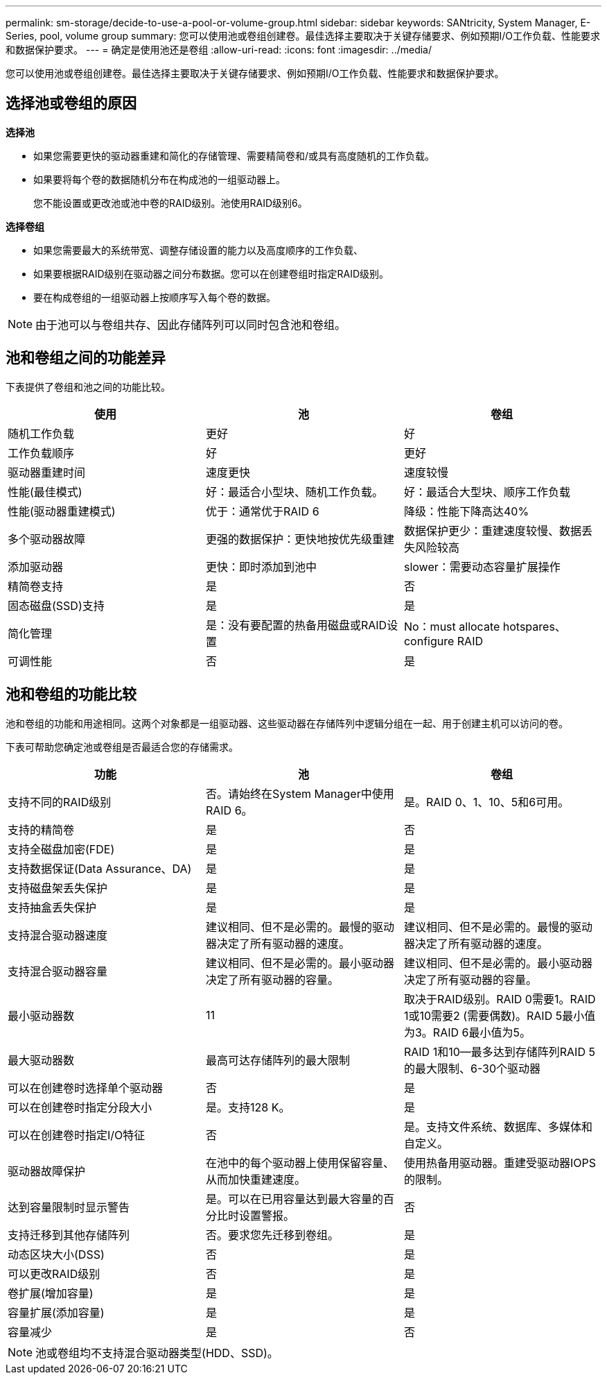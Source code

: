 ---
permalink: sm-storage/decide-to-use-a-pool-or-volume-group.html 
sidebar: sidebar 
keywords: SANtricity, System Manager, E-Series, pool, volume group 
summary: 您可以使用池或卷组创建卷。最佳选择主要取决于关键存储要求、例如预期I/O工作负载、性能要求和数据保护要求。 
---
= 确定是使用池还是卷组
:allow-uri-read: 
:icons: font
:imagesdir: ../media/


[role="lead"]
您可以使用池或卷组创建卷。最佳选择主要取决于关键存储要求、例如预期I/O工作负载、性能要求和数据保护要求。



== 选择池或卷组的原因

*选择池*

* 如果您需要更快的驱动器重建和简化的存储管理、需要精简卷和/或具有高度随机的工作负载。
* 如果要将每个卷的数据随机分布在构成池的一组驱动器上。
+
您不能设置或更改池或池中卷的RAID级别。池使用RAID级别6。



*选择卷组*

* 如果您需要最大的系统带宽、调整存储设置的能力以及高度顺序的工作负载、
* 如果要根据RAID级别在驱动器之间分布数据。您可以在创建卷组时指定RAID级别。
* 要在构成卷组的一组驱动器上按顺序写入每个卷的数据。


[NOTE]
====
由于池可以与卷组共存、因此存储阵列可以同时包含池和卷组。

====


== 池和卷组之间的功能差异

下表提供了卷组和池之间的功能比较。

[cols="1a,1a,1a"]
|===
| 使用 | 池 | 卷组 


 a| 
随机工作负载
 a| 
更好
 a| 
好



 a| 
工作负载顺序
 a| 
好
 a| 
更好



 a| 
驱动器重建时间
 a| 
速度更快
 a| 
速度较慢



 a| 
性能(最佳模式)
 a| 
好：最适合小型块、随机工作负载。
 a| 
好：最适合大型块、顺序工作负载



 a| 
性能(驱动器重建模式)
 a| 
优于：通常优于RAID 6
 a| 
降级：性能下降高达40%



 a| 
多个驱动器故障
 a| 
更强的数据保护：更快地按优先级重建
 a| 
数据保护更少：重建速度较慢、数据丢失风险较高



 a| 
添加驱动器
 a| 
更快：即时添加到池中
 a| 
slower：需要动态容量扩展操作



 a| 
精简卷支持
 a| 
是
 a| 
否



 a| 
固态磁盘(SSD)支持
 a| 
是
 a| 
是



 a| 
简化管理
 a| 
是：没有要配置的热备用磁盘或RAID设置
 a| 
No：must allocate hotspares、configure RAID



 a| 
可调性能
 a| 
否
 a| 
是

|===


== 池和卷组的功能比较

池和卷组的功能和用途相同。这两个对象都是一组驱动器、这些驱动器在存储阵列中逻辑分组在一起、用于创建主机可以访问的卷。

下表可帮助您确定池或卷组是否最适合您的存储需求。

[cols="1a,1a,1a"]
|===
| 功能 | 池 | 卷组 


 a| 
支持不同的RAID级别
 a| 
否。请始终在System Manager中使用RAID 6。
 a| 
是。RAID 0、1、10、5和6可用。



 a| 
支持的精简卷
 a| 
是
 a| 
否



 a| 
支持全磁盘加密(FDE)
 a| 
是
 a| 
是



 a| 
支持数据保证(Data Assurance、DA)
 a| 
是
 a| 
是



 a| 
支持磁盘架丢失保护
 a| 
是
 a| 
是



 a| 
支持抽盒丢失保护
 a| 
是
 a| 
是



 a| 
支持混合驱动器速度
 a| 
建议相同、但不是必需的。最慢的驱动器决定了所有驱动器的速度。
 a| 
建议相同、但不是必需的。最慢的驱动器决定了所有驱动器的速度。



 a| 
支持混合驱动器容量
 a| 
建议相同、但不是必需的。最小驱动器决定了所有驱动器的容量。
 a| 
建议相同、但不是必需的。最小驱动器决定了所有驱动器的容量。



 a| 
最小驱动器数
 a| 
11
 a| 
取决于RAID级别。RAID 0需要1。RAID 1或10需要2 (需要偶数)。RAID 5最小值为3。RAID 6最小值为5。



 a| 
最大驱动器数
 a| 
最高可达存储阵列的最大限制
 a| 
RAID 1和10—最多达到存储阵列RAID 5的最大限制、6-30个驱动器



 a| 
可以在创建卷时选择单个驱动器
 a| 
否
 a| 
是



 a| 
可以在创建卷时指定分段大小
 a| 
是。支持128 K。
 a| 
是



 a| 
可以在创建卷时指定I/O特征
 a| 
否
 a| 
是。支持文件系统、数据库、多媒体和自定义。



 a| 
驱动器故障保护
 a| 
在池中的每个驱动器上使用保留容量、从而加快重建速度。
 a| 
使用热备用驱动器。重建受驱动器IOPS的限制。



 a| 
达到容量限制时显示警告
 a| 
是。可以在已用容量达到最大容量的百分比时设置警报。
 a| 
否



 a| 
支持迁移到其他存储阵列
 a| 
否。要求您先迁移到卷组。
 a| 
是



 a| 
动态区块大小(DSS)
 a| 
否
 a| 
是



 a| 
可以更改RAID级别
 a| 
否
 a| 
是



 a| 
卷扩展(增加容量)
 a| 
是
 a| 
是



 a| 
容量扩展(添加容量)
 a| 
是
 a| 
是



 a| 
容量减少
 a| 
是
 a| 
否

|===
[NOTE]
====
池或卷组均不支持混合驱动器类型(HDD、SSD)。

====